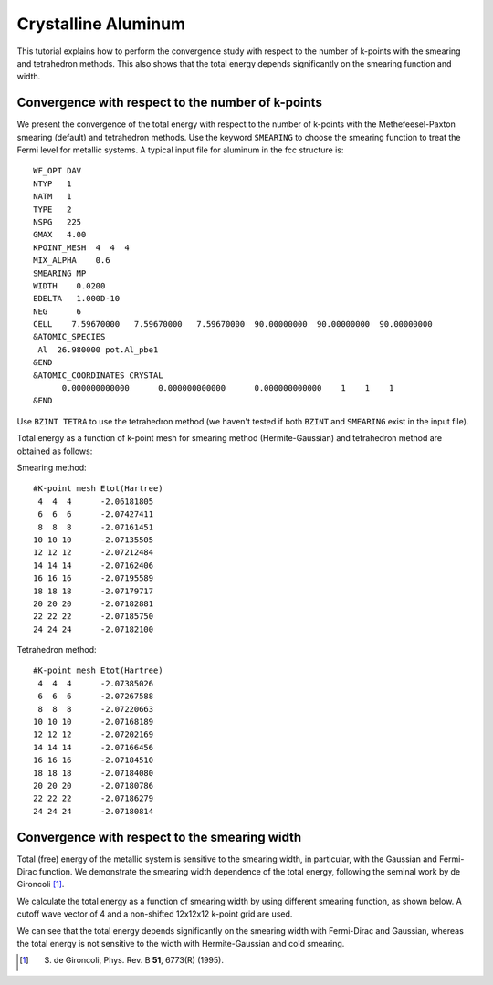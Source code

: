 Crystalline Aluminum
====================
This tutorial explains how to perform the convergence study with respect to the number of k-points with the smearing and tetrahedron methods.
This also shows that the total energy depends significantly on the smearing function and width.

Convergence with respect to the number of k-points
--------------------------------------------------
We present the convergence of the total energy with respect to the number of k-points with the Methefeesel-Paxton smearing (default) and tetrahedron methods.
Use the keyword ``SMEARING`` to choose the smearing function to treat the Fermi level for metallic systems.
A typical input file for aluminum in the fcc structure is::

  WF_OPT DAV
  NTYP   1
  NATM   1
  TYPE   2
  NSPG   225
  GMAX   4.00
  KPOINT_MESH  4  4  4
  MIX_ALPHA    0.6
  SMEARING MP
  WIDTH    0.0200
  EDELTA   1.000D-10
  NEG      6
  CELL    7.59670000   7.59670000   7.59670000  90.00000000  90.00000000  90.00000000
  &ATOMIC_SPECIES
   Al  26.980000 pot.Al_pbe1
  &END
  &ATOMIC_COORDINATES CRYSTAL
        0.000000000000      0.000000000000      0.000000000000    1    1    1
  &END

Use ``BZINT TETRA`` to use the tetrahedron method (we haven't tested if both ``BZINT`` and ``SMEARING`` exist in the input file).

Total energy as a function of k-point mesh for smearing method (Hermite-Gaussian) and tetrahedron method are obtained as follows:

Smearing method::

  #K-point mesh Etot(Hartree)
   4  4  4      -2.06181805
   6  6  6      -2.07427411
   8  8  8      -2.07161451
  10 10 10      -2.07135505
  12 12 12      -2.07212484
  14 14 14      -2.07162406
  16 16 16      -2.07195589
  18 18 18      -2.07179717
  20 20 20      -2.07182881
  22 22 22      -2.07185750
  24 24 24      -2.07182100

Tetrahedron method::

  #K-point mesh Etot(Hartree)
   4  4  4      -2.07385026
   6  6  6      -2.07267588
   8  8  8      -2.07220663
  10 10 10      -2.07168189
  12 12 12      -2.07202169
  14 14 14      -2.07166456
  16 16 16      -2.07184510
  18 18 18      -2.07184080
  20 20 20      -2.07180786
  22 22 22      -2.07186279
  24 24 24      -2.07180814

.. image:: ../img/etot_al_gmax4_kpoint_nonshifted.png
   :scale: 30%
   :align: center

Convergence with respect to the smearing width
----------------------------------------------
Total (free) energy of the metallic system is sensitive to the smearing width, in particular, with the Gaussian and Fermi-Dirac function.
We demonstrate the smearing width dependence of the total energy, following the seminal work by de Gironcoli [1]_.

We calculate the total energy as a function of smearing width by using different smearing function, as shown below.
A cutoff wave vector of 4 and a non-shifted 12x12x12 k-point grid are used.

.. image:: ../img/etot_al_gmax4_k12x12x12_sigma.png
   :scale: 30%
   :align: center

We can see that the total energy depends significantly on the smearing width with Fermi-Dirac and Gaussian, whereas the total energy is not sensitive to the width with Hermite-Gaussian and cold smearing.

.. [1] S. de Gironcoli, Phys. Rev. B **51**, 6773(R) (1995).
